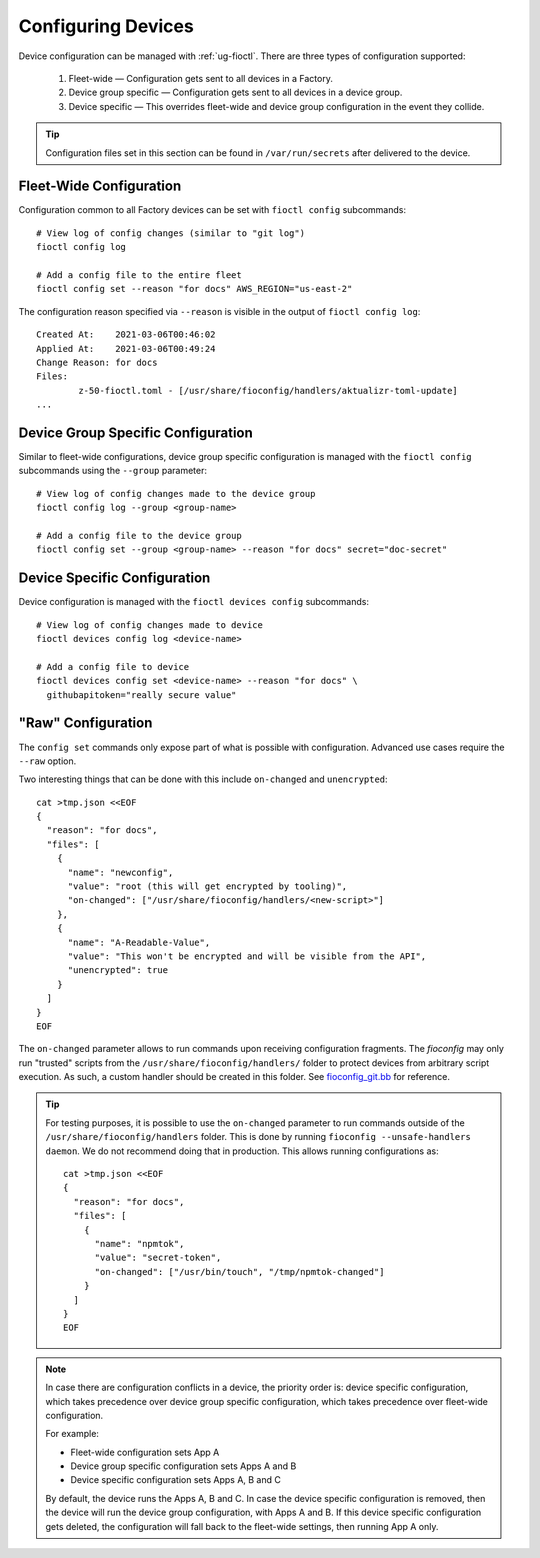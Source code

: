 .. _ref-configuring-devices:

Configuring Devices
===================

Device configuration can be managed with :ref:`ug-fioctl`.
There are three types of configuration supported:

  #. Fleet-wide — Configuration gets sent to all devices in a Factory.
  #. Device group specific — Configuration gets sent to all devices in a device group.
  #. Device specific — This overrides fleet-wide and device group configuration in the event they collide.

.. tip::
   Configuration files set in this section can be found in ``/var/run/secrets`` after delivered to the device.

Fleet-Wide Configuration
~~~~~~~~~~~~~~~~~~~~~~~~

Configuration common to all Factory devices can be set with ``fioctl config`` subcommands::

  # View log of config changes (similar to "git log")
  fioctl config log

  # Add a config file to the entire fleet
  fioctl config set --reason "for docs" AWS_REGION="us-east-2"

The configuration reason specified via ``--reason`` is visible in the output of ``fioctl config log``::

  Created At:    2021-03-06T00:46:02
  Applied At:    2021-03-06T00:49:24
  Change Reason: for docs
  Files:
          z-50-fioctl.toml - [/usr/share/fioconfig/handlers/aktualizr-toml-update]
  ...

Device Group Specific Configuration
~~~~~~~~~~~~~~~~~~~~~~~~~~~~~~~~~~~

Similar to fleet-wide configurations, device group specific configuration is managed with the ``fioctl config`` subcommands using the ``--group`` parameter::

  # View log of config changes made to the device group
  fioctl config log --group <group-name>

  # Add a config file to the device group
  fioctl config set --group <group-name> --reason "for docs" secret="doc-secret"

Device Specific Configuration
~~~~~~~~~~~~~~~~~~~~~~~~~~~~~

Device configuration is managed with the ``fioctl devices config`` subcommands::

  # View log of config changes made to device
  fioctl devices config log <device-name>

  # Add a config file to device
  fioctl devices config set <device-name> --reason "for docs" \
    githubapitoken="really secure value"

"Raw" Configuration
~~~~~~~~~~~~~~~~~~~

The ``config set`` commands only expose part of what is possible with
configuration. Advanced use cases require the ``--raw`` option.

Two interesting things that can be done with this include ``on-changed`` and ``unencrypted``::

  cat >tmp.json <<EOF
  {
    "reason": "for docs",
    "files": [
      {
        "name": "newconfig",
        "value": "root (this will get encrypted by tooling)",
        "on-changed": ["/usr/share/fioconfig/handlers/<new-script>"]
      },
      {
        "name": "A-Readable-Value",
        "value": "This won't be encrypted and will be visible from the API",
        "unencrypted": true
      }
    ]
  }
  EOF

The ``on-changed`` parameter allows to run commands upon receiving configuration fragments.
The `fioconfig` may only run "trusted" scripts from the ``/usr/share/fioconfig/handlers/`` folder to protect devices from arbitrary script execution.
As such, a custom handler should be created in this folder.
See `fioconfig_git.bb <https://github.com/foundriesio/meta-lmp/blob/main/meta-lmp-base/recipes-support/fioconfig/fioconfig_git.bb>`_ for reference.

.. tip::
  For testing purposes, it is possible to use the ``on-changed`` parameter to run commands outside of the ``/usr/share/fioconfig/handlers`` folder.
  This is done by running ``fioconfig --unsafe-handlers daemon``.
  We do not recommend doing that in production.
  This allows running configurations as::

      cat >tmp.json <<EOF
      {
        "reason": "for docs",
        "files": [
          {
            "name": "npmtok",
            "value": "secret-token",
            "on-changed": ["/usr/bin/touch", "/tmp/npmtok-changed"]
          }
        ]
      }
      EOF

.. note::

   In case there are configuration conflicts in a device, the priority order is: device specific configuration, which takes precedence over device group specific configuration, which takes precedence over fleet-wide configuration.

   For example:

   * Fleet-wide configuration sets App A
   * Device group specific configuration sets Apps A and B
   * Device specific configuration sets Apps A, B and C

   By default, the device runs the Apps A, B and C. In case the device specific configuration is removed, then the device will run the device group configuration, with Apps A and B. If this device specific configuration gets deleted, the configuration will fall back to the fleet-wide settings, then running App A only.

.. seealso::
   :ref:`ref-fioconfig`
